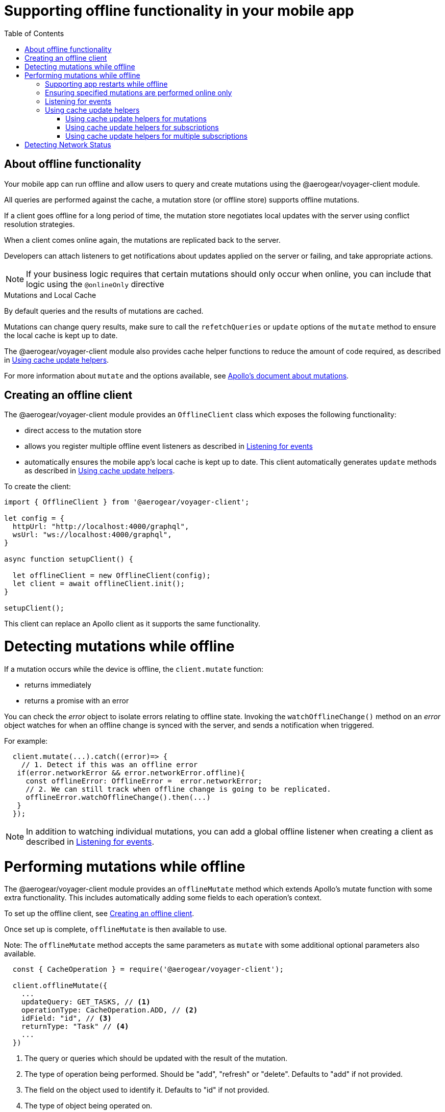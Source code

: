 [[offline-client]]
= Supporting offline functionality in your mobile app
:toc:

== About offline functionality

Your mobile app can run offline and allow users to query and create mutations using the @aerogear/voyager-client module. 

All queries are performed against the cache, a mutation store (or offline store) supports offline mutations.

If a client goes offline for a long period of time, the mutation store negotiates local updates with the server using conflict resolution strategies.

When a client comes online again, the mutations are replicated back to the server.

Developers can attach listeners to get notifications about updates applied on the server or failing, and take appropriate actions.

NOTE: If your business logic requires that certain mutations should only occur when online, you can include that logic using the `@onlineOnly` directive

.Mutations and Local Cache

By default queries and the results of mutations are cached.

Mutations can change query results, make sure to call the `refetchQueries` or `update` options of the `mutate` method to ensure the local cache is kept up to date. 

The @aerogear/voyager-client module also provides cache helper functions to reduce the amount of code required, as described in xref:cache-update-helpers[].

For more information about `mutate` and the options available, see link:https://www.apollographql.com/docs/react/essentials/mutations.html#props[Apollo's document about mutations].


[#setup-offline-client]
== Creating an offline client 


The @aerogear/voyager-client module provides an `OfflineClient` class which exposes the following functionality:

* direct access to the mutation store
* allows you register multiple offline event listeners as described in xref:sync-client-offline-queue-listener[]
* automatically ensures the mobile app's local cache is kept up to date. This client automatically generates `update` methods as described in xref:cache-update-helpers[].

To create the client:

[source,javascript]
----
import { OfflineClient } from '@aerogear/voyager-client';

let config = {
  httpUrl: "http://localhost:4000/graphql",
  wsUrl: "ws://localhost:4000/graphql",
}

async function setupClient() {

  let offlineClient = new OfflineClient(config);
  let client = await offlineClient.init();
}

setupClient();
----

This client can replace an Apollo client as it supports the same functionality.



= Detecting mutations while offline

If a mutation occurs while the device is offline, the `client.mutate` function:

- returns immediately
- returns a promise with an error

You can check the _error_ object to isolate errors relating to offline state.
Invoking the `watchOfflineChange()` method on an _error_ object watches for when an offline change is synced with the server, and sends a notification when triggered.

For example:
[source, javascript]
----
  client.mutate(...).catch((error)=> {
    // 1. Detect if this was an offline error
   if(error.networkError && error.networkError.offline){
     const offlineError: OfflineError =  error.networkError;
     // 2. We can still track when offline change is going to be replicated.
     offlineError.watchOfflineChange().then(...)
   }
  });
----

NOTE: In addition to watching individual mutations, you can add a global offline listener when creating a client as described in xref:sync-client-offline-queue-listener[].

= Performing mutations while offline

The @aerogear/voyager-client module provides an `offlineMutate` method which extends Apollo's mutate function with some extra functionality. 
This includes automatically adding some fields to each operation's context. 

To set up the offline client, see xref:setup-offline-client[].

Once set up is complete, `offlineMutate` is then available to use. 

Note: The `offlineMutate` method accepts the same parameters as `mutate` with some additional optional parameters also available.


[source,javascript]
----
  const { CacheOperation } = require('@aerogear/voyager-client');

  client.offlineMutate({
    ...
    updateQuery: GET_TASKS, // <1>
    operationType: CacheOperation.ADD, // <2>
    idField: "id", // <3>
    returnType: "Task" // <4>
    ...
  })
----
<1> The query or queries which should be updated with the result of the mutation.
<2> The type of operation being performed. Should be "add", "refresh" or "delete". Defaults to "add" if not provided.
<3> The field on the object used to identify it. Defaults to "id" if not provided.
<4> The type of object being operated on.

== Supporting app restarts while offline

An Apollo client holds all mutation parameters in memory. 
An offline Apollo client continues to store mutation parameters and once online, it restores all mutations to memory. 
Any update functions that are supplied to mutations cannot be cached by an Apollo client resulting in the loss of all optimistic responses after a restart. 
_Update functions_ supplied to mutations cannot be saved in the cache.
As a result, all _optimisticResponses_ disappear from the application after a restart and  only reappear when the Apollo client becomes online and successfully syncs with the server.

To prevent the loss of all _optimisticResponses_ after a restart, you can configure the _Update Functions_ to restore all _optimisticResponses_.

[source, javascript]
----
const updateFunctions = {
  // Can contain update functions from each component
  ...ItemUpdates,
  ...TasksUpdates
}

let config = {
  mutationCacheUpdates: updateFunctions,
}
----

You can also use `getUpdateFunction` to automatically generate functions:

[source, javascript]
----
const { createMutationOptions, CacheOperation } = require('@aerogear/voyager-client');

const updateFunctions = {
  // Can contain update functions from each component
  createTask: getUpdateFunction({
      mutationName: 'createTask',
      idField: 'id',
      updateQuery: GET_TASKS,
      operationType: CacheOperation.ADD
    }),
  deleteTask: getUpdateFunction({
      mutationName: 'deleteTask',
      idField: 'id',
      updateQuery: GET_TASKS,
      operationType: CacheOperation.DELETE
    })
}

let config = {
  ...
  mutationCacheUpdates: updateFunctions,
  ...
}
----

== Ensuring specified mutations are performed online only

If you wish to ensure certain mutations are only executed when the client is online, use the GraphQL directive `@onlineOnly`, for example:

[source, graphql]
----
exampleMutation(...) @onlineOnly {
  ...
}
----

[#sync-client-offline-queue-listener]
== Listening for events

To handle all notifications about offline related events, use the *offlineQueueListener* listener in the config object

The following events are emitted:

* `onOperationEnqueued` - Called when new operation is being added to offline queue
* `onOperationSuccess` - Called when back online and operation succeeds
* `onOperationFailure` - Called when back online and operation fails with GraphQL error
* `queueCleared` - Called when offline operation queue is cleared

You can use this listener to build User Interfaces that show pending changes.

[[cache-update-helpers]]
== Using cache update helpers

The @aerogear/voyager-client module provides an out of the box solution for managing updates to your application's cache.
It can intelligently generate cache update methods for both mutations and subscriptions.

=== Using cache update helpers for mutations

The following example shows how to use these helper methods for mutations.
To use these methods, create an offline client as described in xref:setup-offline-client[] and then use the  `offlineMutate` method.
The `offlineMutate` function accepts a `MutationHelperOptions` object as a parameter.

[source, javascript]
----
const { createMutationOptions, CacheOperation } = require('@aerogear/voyager-client');

const mutationOptions = {
  mutation: ADD_TASK,
  variables: {
    title: 'item title'
  },
  updateQuery: {
    query: GET_TASKS,
    variables: {
      filterBy: 'some filter'
    }
  },
  typeName: 'Task',
  operationType: CacheOperation.ADD,
  idField: 'id'
};
----

You can also provide more than one query to update the cache by providing an array to the `updateQuery` parameter:

[source, javascript]
----

const mutationOptions = {
  ...
  updateQuery: [
    { query: GET_TASKS, variables: {} }
  ]
  ,
  ...
};
----

The following example shows how to prepare an offline mutation to add a task using the `mutationOptions` object and how to update the `GET_TASK` query for the client's cache.

[source, javascript]
----
const { createMutationOptions, CacheOperation } = require('@aerogear/voyager-client');

client.offlineMutate<Task>(mutationOptions);
----

If you do not want to use the offline client you can also use the `createMutationOptions` function directly. 
This function provides an Apollo compatible `MutationOptions` object to pass to your pre-existing client.
The following example shows how to use this function where `mutationOptions` is the same object as the previous code example.

[source, javascript]
----
const options = createMutationOptions(mutationOptions);

client.mutate<Task>(options);
----

=== Using cache update helpers for subscriptions

The @aerogear/voyager-client module provides a subscription helper which can generate the necessary options to be used with Apollo Client's `subscribeToMore` function.

To use this helper, we first need to create some options, for example:

[source, javascript]
----
const { CacheOperation } = require('@aerogear/voyager-client');

const options = {
  subscriptionQuery: TASK_ADDED_SUBSCRIPTION,
  cacheUpdateQuery: GET_TASKS,
  operationType: CacheOperation.ADD
}
----

This options object informs the subscription helper that for every data object
received because of the `TASK_ADDED_SUBSCRIPTION` the `GET_TASKS` query should also be kept up to date in the cache.

You can then create the required cache update functions:

[source, javascript]
----
const { createSubscriptionOptions } = require('@aerogear/voyager-client');

const subscriptionOptions = createSubscriptionOptions(options);
----

To use this helper, pass this `subscriptionOptions` variable to the `subscribeToMore` function of our `ObservableQuery`.

[source, javascript]
----

const query = client.watchQuery<AllTasks>({
  query: GET_TASKS
});

query.subscribeToMore(subscriptionOptions);
----

The cache is kept up to date while automatically performing data deduplication.

=== Using cache update helpers for multiple subscriptions

The @aerogear/voyager-client module provides the ability to automatically call `subscribeToMore` on your `ObservableQuery`. 
This can be useful in a situation where you may have multiple subscriptions which can affect one single query. 
For example, if you have a `TaskAdded`, `TaskDeleted`, and a `TaskUpdated` subscription you require three separate `subscribeToMore` function calls. 
To avoid this, use the `subscribeToMoreHelper` function from the @aerogear/voyager-client module to automatically handle this by passing an array of subscriptions and their corresponding queries:

[source, javascript]
----
const { CacheOperation } = require('@aerogear/voyager-client');

const addOptions = {
  subscriptionQuery: TASK_ADDED_SUBSCRIPTION,
  cacheUpdateQuery: GET_TASKS,
  operationType: CacheOperation.ADD
}

const deleteOptions = {
  subscriptionQuery: TASK_DELETED_SUBSCRIPTION,
  cacheUpdateQuery: GET_TASKS,
  operationType: CacheOperation.DELETE
}

const updateOptions = {
  subscriptionQuery: TASK_UPDATED_SUBSCRIPTION,
  cacheUpdateQuery: GET_TASKS,
  operationType: CacheOperation.REFRESH
}

const query = client.watchQuery<AllTasks>({
  query: GET_TASKS
});

subscribeToMoreHelper(query, [addOptions, deleteOptions, updateOptions]);
----

= Detecting Network Status

Use the NetworkStatus interface to check the current network status, or to register a listener which performs actions when the status of the network changes.

Two default implementations are provided:

* *WebNetworkStatus*  for web browsers
* *CordovaNetworkStatus* for Cordova

The following example demonstrates how to register a listener using `CordovaNetworkStatus`:

[source, javascript]
----

import { CordovaNetworkStatus, NetworkInfo } from '@aerogear/voyager-client';
const networkStatus = new CordovaNetworkStatus();

networkStatus.onStatusChangeListener({
  onStatusChange: info => {
    const online = info.online;
    if (online) {
      //client is online, perform some actions
    } else {
      //client is offline
    }
  }
});

let config = {
  ...
  networkStatus: networkStatus,
  ...
};

//create a new client using the config
----
